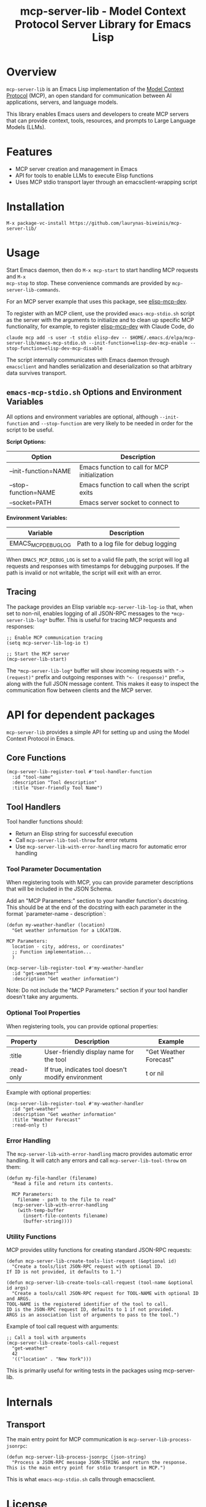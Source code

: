 #+TITLE: mcp-server-lib - Model Context Protocol Server Library for Emacs Lisp

[[https://github.com/laurynas-biveinis/mcp-server-lib/actions/workflows/elisp-test.yml][https://github.com/laurynas-biveinis/mcp-server-lib/actions/workflows/elisp-test.yml/badge.svg]]
[[https://github.com/laurynas-biveinis/mcp-server-lib/actions/workflows/linter.yml][https://github.com/laurynas-biveinis/mcp-server-lib/actions/workflows/linter.yml/badge.svg]]

* Overview

=mcp-server-lib= is an Emacs Lisp implementation of the [[https://modelcontextprotocol.io/][Model Context Protocol]] (MCP), an open standard for communication between AI applications, servers, and language models.

This library enables Emacs users and developers to create MCP servers that can provide context, tools, resources, and prompts to Large Language Models (LLMs).

* Features

- MCP server creation and management in Emacs
- API for tools to enable LLMs to execute Elisp functions
- Uses MCP stdio transport layer through an emacsclient-wrapping script

* Installation

=M-x package-vc-install https://github.com/laurynas-biveinis/mcp-server-lib/=

* Usage

Start Emacs daemon, then do =M-x mcp-start= to start handling MCP requests and =M-x
mcp-stop= to stop. These convenience commands are provided by =mcp-server-lib-commands=.

For an MCP server example that uses this package, see [[https://github.com/laurynas-biveinis/elisp-mcp-dev][elisp-mcp-dev]].

To register with an MCP client, use the provided =emacs-mcp-stdio.sh= script as the
server with the arguments to initialize and to clean up specific MCP functionality,
for example, to register [[https://github.com/laurynas-biveinis/elisp-mcp-dev][elisp-mcp-dev]] with Claude Code, do

#+BEGIN_EXAMPLE
claude mcp add -s user -t stdio elisp-dev -- $HOME/.emacs.d/elpa/mcp-server-lib/emacs-mcp-stdio.sh --init-function=elisp-dev-mcp-enable --stop-function=elisp-dev-mcp-disable
#+END_EXAMPLE

The script internally communicates with Emacs daemon through =emacsclient= and
handles serialization and deserialization so that arbitrary data survives transport.

** =emacs-mcp-stdio.sh= Options and Environment Variables

All options and environment variables are optional, although ~--init-function~ and
~--stop-function~ are very likely to be needed in order for the script to be useful.

*Script Options:*

| Option              | Description                                            |
|---------------------+--------------------------------------------------------|
| --init-function=NAME | Emacs function to call for MCP initialization           |
| --stop-function=NAME | Emacs function to call when the script exits            |
| --socket=PATH       | Emacs server socket to connect to                      |

*Environment Variables:*

| Variable            | Description                                            |
|---------------------+--------------------------------------------------------|
| EMACS_MCP_DEBUG_LOG | Path to a log file for debug logging                   |

When =EMACS_MCP_DEBUG_LOG= is set to a valid file path, the script will log all requests and responses with timestamps for debugging purposes. If the path is invalid or not writable, the script will exit with an error.

** Tracing

The package provides an Elisp variable =mcp-server-lib-log-io= that, when set to non-nil, enables logging of all JSON-RPC messages to the =*mcp-server-lib-log*= buffer. This is useful for tracing MCP requests and responses:

#+begin_src elisp
;; Enable MCP communication tracing
(setq mcp-server-lib-log-io t)

;; Start the MCP server
(mcp-server-lib-start)
#+end_src

The =*mcp-server-lib-log*= buffer will show incoming requests with ="-> (request)"= prefix and outgoing responses with ="<- (response)"= prefix, along with the full JSON message content. This makes it easy to inspect the communication flow between clients and the MCP server.

* API for dependent packages

=mcp-server-lib= provides a simple API for setting up and using the Model Context Protocol in Emacs.

** Core Functions

#+begin_src elisp
(mcp-server-lib-register-tool #'tool-handler-function
  :id "tool-name"
  :description "Tool description"
  :title "User-friendly Tool Name")
#+end_src

** Tool Handlers

Tool handler functions should:
- Return an Elisp string for successful execution
- Call ~mcp-server-lib-tool-throw~ for error returns
- Use ~mcp-server-lib-with-error-handling~ macro for automatic error handling

*** Tool Parameter Documentation

When registering tools with MCP, you can provide parameter descriptions that will be included in the JSON Schema.

Add an "MCP Parameters:" section to your handler function's docstring. This should be at the end of the docstring with each parameter in the format `parameter-name - description`:

#+begin_src elisp
(defun my-weather-handler (location)
  "Get weather information for a LOCATION.

MCP Parameters:
  location - city, address, or coordinates"
  ;; Function implementation...
  )

(mcp-server-lib-register-tool #'my-weather-handler
  :id "get-weather"
  :description "Get weather information")
#+end_src

Note: Do not include the "MCP Parameters:" section if your tool handler doesn't take any arguments.

*** Optional Tool Properties

When registering tools, you can provide optional properties:

| Property      | Description                                        | Example                  |
|--------------+--------------------------------------------------+--------------------------|
| :title       | User-friendly display name for the tool           | "Get Weather Forecast"   |
| :read-only   | If true, indicates tool doesn't modify environment | t or nil                 |

Example with optional properties:

#+begin_src elisp
(mcp-server-lib-register-tool #'my-weather-handler
  :id "get-weather"
  :description "Get weather information"
  :title "Weather Forecast"
  :read-only t)
#+end_src

*** Error Handling

The =mcp-server-lib-with-error-handling= macro provides automatic error handling. It will catch any errors and call =mcp-server-lib-tool-throw= on them:

#+begin_src elisp
(defun my-file-handler (filename)
  "Read a file and return its contents.
  
  MCP Parameters:
    filename - path to the file to read"
  (mcp-server-lib-with-error-handling
    (with-temp-buffer
      (insert-file-contents filename)
      (buffer-string))))
#+end_src

*** Utility Functions

MCP provides utility functions for creating standard JSON-RPC requests:

#+begin_src elisp
(defun mcp-server-lib-create-tools-list-request (&optional id)
  "Create a tools/list JSON-RPC request with optional ID.
If ID is not provided, it defaults to 1.")

(defun mcp-server-lib-create-tools-call-request (tool-name &optional id args)
  "Create a tools/call JSON-RPC request for TOOL-NAME with optional ID and ARGS.
TOOL-NAME is the registered identifier of the tool to call.
ID is the JSON-RPC request ID, defaults to 1 if not provided.
ARGS is an association list of arguments to pass to the tool.")
#+end_src

Example of tool call request with arguments:

#+begin_src elisp
;; Call a tool with arguments
(mcp-server-lib-create-tools-call-request 
  "get-weather" 
  42 
  '(("location" . "New York")))
#+end_src

This is primarily useful for writing tests in the packages using mcp-server-lib.

* Internals

** Transport

The main entry point for MCP communication is =mcp-server-lib-process-jsonrpc=:

#+begin_src elisp
(defun mcp-server-lib-process-jsonrpc (json-string)
  "Process a JSON-RPC message JSON-STRING and return the response.
This is the main entry point for stdio transport in MCP.")
#+end_src

This is what =emacs-mcp-stdio.sh= calls through emacsclient.

* License

This project is licensed under the GNU General Public License v3.0 (GPLv3) - see the LICENSE file for details.

* Acknowledgments

- [[https://modelcontextprotocol.io/][Model Context Protocol]] specification
- [[https://github.com/modelcontextprotocol/python-sdk][Python MCP SDK]] implementation
